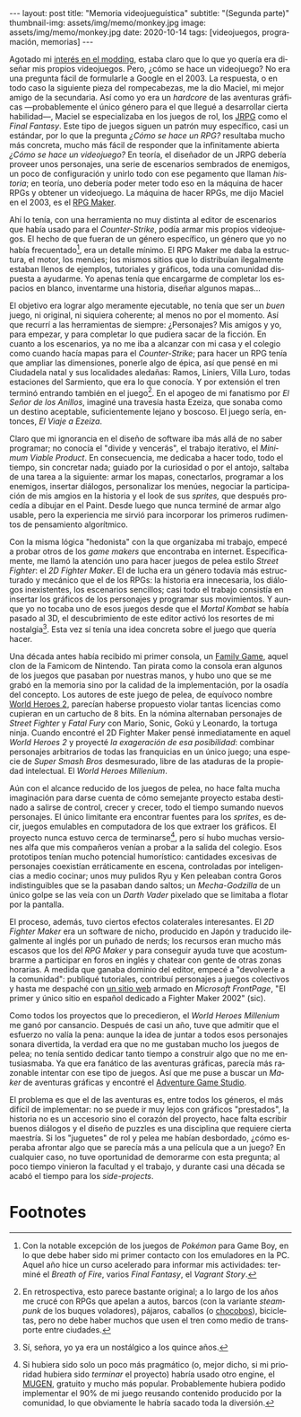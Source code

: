 #+OPTIONS: toc:nil num:nil
#+LANGUAGE: es
#+BEGIN_EXPORT html
---
layout: post
title: "Memoria videojueguística"
subtitle: "(Segunda parte)"
thumbnail-img: assets/img/memo/monkey.jpg
image: assets/img/memo/monkey.jpg
date: 2020-10-14
tags: [videojuegos, programación, memorias]
---
#+END_EXPORT

Agotado mi [[file:../2020-09-29-memoria-videojueguistica][interés en el modding]], estaba claro que lo que yo quería era diseñar mis propios
videojuegos. Pero, ¿cómo se hace un videojuego? No era una pregunta fácil de formularle a Google
en el 2003. La respuesta, o en todo caso la siguiente pieza del rompecabezas, me la dio Maciel, mi mejor amigo de la secundaria. Así como yo era un /hardcore/ de las aventuras gráficas —probablemente el único género para el que llegué a desarrollar cierta habilidad—, Maciel se especializaba en los juegos de rol, los [[https://en.wikipedia.org/wiki/History_of_Eastern_role-playing_video_games#Japanese_role-playing_games][JRPG]] como el /Final Fantasy/. Este tipo de juegos siguen un patrón muy específico, casi un estándar, por lo que la pregunta
/¿Cómo se hace un RPG?/ resultaba mucho más concreta, mucho más fácil de responder que la infinitamente abierta
/¿Cómo se hace un videojuego?/ En teoría, el diseñador de un JRPG debería proveer unos personajes,
una serie de escenarios sembrados de enemigos, un poco de configuración y unirlo todo con ese pegamento que llaman /historia/;
en teoría, uno debería poder meter todo eso en la máquina de hacer RPGs y obtener un videojuego. La máquina de hacer RPGs, me dijo Maciel en el 2003, es el [[https://en.wikipedia.org/wiki/RPG_Maker][RPG Maker]].

#+BEGIN_CENTER
#+attr_html: :width 480px
[[../assets/img/memo/rpgmaker.png]]
#+END_CENTER

Ahí lo tenía, con una herramienta no muy distinta al editor de escenarios que había usado para el /Counter-Strike/, podía armar mis propios videojuegos. El hecho de que fueran de un género específico, un género que yo no había frecuentado[fn:1], era un detalle mínimo.
El RPG Maker me daba la estructura, el motor, los menúes; los mismos sitios que lo distribuían ilegalmente estaban llenos de ejemplos, tutoriales y gráficos, toda una comunidad dispuesta a ayudarme. Yo apenas tenía que encargarme de completar los espacios en blanco, inventarme una historia, diseñar algunos mapas...


El objetivo era lograr algo meramente ejecutable, no tenía que ser un /buen/ juego, ni original, ni siquiera coherente; al menos no por el momento. Así que recurrí a las herramientas de siempre: ¿Personajes? Mis amigos y yo, para empezar, y para completar lo que pudiera sacar de la ficción. En cuanto a los escenarios, ya no me iba a alcanzar con mi casa y el colegio como cuando hacía mapas para el /Counter-Strike/; para hacer un RPG tenía que ampliar las dimensiones, ponerle algo de épica, así que pensé en mi Ciudadela natal y sus localidades aledañas: Ramos, Liniers, Villa Luro, todas estaciones del Sarmiento, que era lo que conocía. Y por extensión el tren terminó entrando también en el juego[fn:2]. En el apogeo de mi fanatismo por /El Señor de los Anillos/, imaginé una travesía hasta Ezeiza, que sonaba como un destino aceptable, suficientemente lejano y boscoso. El juego sería, entonces, /El Viaje a Ezeiza/.

#+BEGIN_CENTER
#+attr_html: :width 480px
[[../assets/img/memo/heroes.gif]]
#+END_CENTER

Claro que mi ignorancia en el diseño de software iba más allá de no saber programar; no conocía el "divide y vencerás", el trabajo iterativo, el /Minimum Viable Product/. En consecuencia, me dedicaba a hacer todo, todo el tiempo, sin concretar nada; guiado por la curiosidad o por el antojo, saltaba de una tarea a la siguiente: armar los mapas, conectarlos, programar a los enemigos, insertar diálogos, personalizar los menúes, negociar la participación de mis amgios en la historia y el look de sus /sprites,/ que después procedía a dibujar en el Paint. Desde luego que nunca terminé de armar algo usable, pero la experiencia me sirvió para incorporar los primeros rudimentos de pensamiento algorítmico.

Con la misma lógica "hedonista" con la que organizaba mi trabajo, empecé a probar otros de los /game makers/ que encontraba en internet. Específicamente, me llamó la atención uno para hacer juegos de pelea estilo /Street Fighter/: el /2D Fighter Maker/. El de lucha era un género todavía más estructurado y mecánico que el de los RPGs: la historia era innecesaria, los diálogos inexistentes, los escenarios sencillos; casi todo el trabajo consistía en insertar los gráficos de los personajes y programar sus movimientos. Y aunque yo no tocaba uno de esos juegos desde que el /Mortal Kombat/ se había pasado al 3D, el descubrimiento de este editor activó los resortes de mi nostalgia[fn:3]. Esta vez sí tenía una idea concreta sobre el juego que quería hacer.

Una década antes había recibido mi primer consola, un [[https://es.wikipedia.org/wiki/Family_game][Family Game]], aquel clon de la Famicom de Nintendo. Tan pirata como la consola eran algunos de los juegos que pasaban por nuestras manos, y hubo uno que se me grabó en la memoria sino por la calidad de la implementación, por la osadía del concepto. Los autores de este juego de pelea, de equívoco nombre [[https://bootleggames.fandom.com/wiki/World_Heroes_2][World Heroes 2]], parecían haberse propuesto violar tantas licencias como cupieran en un cartucho de 8 bits. En la nómina alternaban personajes de /Street Fighter/ y  /Fatal Fury/ con Mario, Sonic, Gokú y Leonardo, la tortuga ninja. Cuando encontré el 2D Fighter Maker pensé inmediatamente en aquel /World Heroes 2/ y proyecté /la exageración de esa posibilidad/: combinar personajes arbitrarios de todas las franquicias en un único juego; una especie de /Super Smash Bros/ desmesurado, libre de las ataduras de la propiedad intelectual. El /World Heroes Millenium/.

#+BEGIN_CENTER
#+attr_html: :width 480px
[[../assets/img/memo/monkey.jpg]]
#+END_CENTER


Aún con el alcance reducido de los juegos de pelea, no hace falta mucha imaginación para darse cuenta de cómo semejante proyecto estaba destinado a salirse de control, crecer y crecer, todo el tiempo sumando nuevos personajes. El único limitante era encontrar fuentes para los /sprites/, es decir, juegos emulables en computadora de los que extraer los gráficos. El proyecto nunca estuvo cerca de terminarse[fn:4], pero sí hubo muchas versiones alfa que mis compañeros venían a probar a la salida del colegio. Esos prototipos tenían mucho potencial humorístico: cantidades excesivas de personajes coexistían erráticamente en escena, controladas por inteligencias a medio cocinar; unos muy pulidos Ryu y Ken peleaban contra Goros indistinguibles que se la pasaban dando saltos; un /Mecha-Godzilla/ de un único golpe se las veía con un /Darth Vader/ pixelado que se limitaba a flotar por la pantalla.

El proceso, además, tuvo ciertos efectos colaterales interesantes. El /2D Fighter Maker/ era un software de nicho, producido en Japón y traducido ilegalmente al inglés por un puñado de nerds; los recursos eran mucho más escasos que los del /RPG Maker/ y para conseguir ayuda tuve que acostumbrarme a participar en foros en inglés y chatear con gente de otras zonas horarias. A medida que ganaba dominio del editor, empecé a "devolverle a la comunidad": publiqué tutoriales, contribuí personajes a juegos colectivos y hasta me despaché con [[https://web.archive.org/web/20050418192430/http://fightermaker.fateback.com/][un sitio web]] armado en /Microsoft FrontPage/, "El primer y único sitio en español dedicado a Fighter Maker 2002" (sic).

#+BEGIN_CENTER
#+attr_html: :width 480px
[[../assets/img/memo/fmargentina.png]]
#+END_CENTER

Como todos los proyectos que lo precedieron, el /World Heroes Millenium/ me ganó por cansancio. Después de casi un año, tuve que admitir que el esfuerzo no valía la pena: aunque la idea de juntar a todos esos personajes sonara divertida, la verdad era que no me gustaban mucho los juegos de pelea; no tenía sentido dedicar tanto tiempo a construir algo que no me entusiasmaba. Ya que era fanático de las aventuras gráficas, parecía más razonable intentar con ese tipo de juegos. Así que me puse a buscar un /Maker/ de aventuras gráficas y encontré el [[https://en.wikipedia.org/wiki/Adventure_Game_Studio][Adventure Game Studio]].

El problema es que el de las aventuras es, entre todos los géneros, el más difícil de implementar: no se puede ir muy lejos con gráficos "prestados", la historia no es un accesorio sino el corazón del proyecto, hace falta escribir buenos diálogos y el diseño de puzzles es una disciplina que requiere cierta maestría. Si los "juguetes" de rol y pelea me habían desbordado, ¿cómo esperaba afrontar algo que se parecía más a una película que a un juego? En cualquier caso, no tuve oportunidad de demorarme con esta pregunta; al poco tiempo vinieron la facultad y el trabajo, y durante casi una década se acabó el tiempo para los /side-projects/.

* Footnotes

[fn:1] Con la notable excepción de los juegos de /Pokémon/ para Game Boy, en lo que debe haber sido mi primer contacto con los emuladores en la PC. Aquel año hice un curso acelerado para informar mis actividades: terminé el /Breath of Fire/, varios /Final Fantasy/, el /Vagrant Story/.

[fn:2]  En retrospectiva, esto parece bastante original; a lo largo de los años me crucé con RPGs que apelan a autos, barcos (con la variante /steampunk/ de los buques voladores), pájaros, caballos (o [[https://en.wikipedia.org/wiki/Chocobo][chocobos]]), bicicletas, pero no debe haber muchos que usen el tren como medio de transporte entre ciudades.

[fn:3] Sí, señora, yo ya era un nostálgico a los quince años.

[fn:4] Si hubiera sido solo un poco más pragmático (o, mejor dicho, si mi prioridad hubiera sido /terminar/ el proyecto) habría usado otro engine, el [[https://en.wikipedia.org/wiki/Mugen_(engine)][MUGEN]], gratuito y mucho más popular. Probablemente hubiera podido implementar el 90% de mi juego reusando contenido producido por la comunidad, lo que obviamente le habría sacado toda la diversión.
